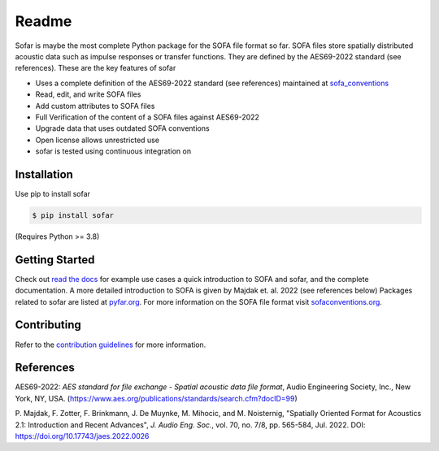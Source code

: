 ======
Readme
======

Sofar is maybe the most complete Python package for the SOFA file format so
far. SOFA files store spatially distributed acoustic data such as impulse
responses or transfer functions. They are defined by the AES69-2022 standard
(see references). These are the key features of sofar

* Uses a complete definition of the AES69-2022 standard (see references) maintained at `sofa_conventions`_
* Read, edit, and write SOFA files
* Add custom attributes to SOFA files
* Full Verification of the content of a SOFA files against AES69-2022
* Upgrade data that uses outdated SOFA conventions
* Open license allows unrestricted use
* sofar is tested using continuous integration on

Installation
============

Use pip to install sofar

.. code-block:: console

    $ pip install sofar

(Requires Python >= 3.8)

Getting Started
===============

Check out `read the docs`_ for example use cases a quick introduction to SOFA
and sofar, and the complete documentation. A more detailed introduction to SOFA
is given by Majdak et. al. 2022 (see references below) Packages related to
sofar are listed at `pyfar.org`_. For more information on the SOFA file format
visit `sofaconventions.org`_.

Contributing
============

Refer to the `contribution guidelines`_ for more information.

.. _sofa_conventions : https://github.com/pyfar/sofa_conventions
.. _contribution guidelines: https://github.com/pyfar/sofar/blob/develop/CONTRIBUTING.rst
.. _pyfar.org: https://pyfar.org
.. _read the docs: https://sofar.readthedocs.io/en/stable
.. _sofaconventions.org: https://sofaconventions.org

References
==========

AES69-2022: *AES standard for file exchange - Spatial acoustic data file
format*, Audio Engineering Society, Inc., New York, NY, USA.
(https://www.aes.org/publications/standards/search.cfm?docID=99)

P. Majdak, F. Zotter, F. Brinkmann, J. De Muynke, M. Mihocic, and M.
Noisternig, "Spatially Oriented Format for Acoustics 2.1: Introduction and
Recent Advances", *J. Audio Eng. Soc.*, vol. 70, no. 7/8, pp. 565-584,
Jul. 2022. DOI: https://doi.org/10.17743/jaes.2022.0026
